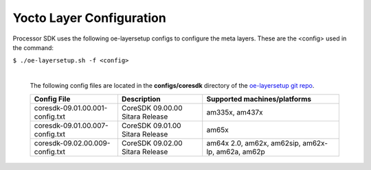 **************************
Yocto Layer Configuration
**************************

Processor SDK uses the following oe-layersetup configs to configure the
meta layers. These are the <config> used in the command:

``$ ./oe-layersetup.sh -f <config>``


    |
    | The following config files are located in the **configs/coresdk**
      directory of the `oe-layersetup git repo <https://git.ti.com/cgit/arago-project/oe-layersetup/>`_.

    +-----------------------------------+---------------------------------------+--------------------------------------------------------+
    | Config File                       | Description                           | Supported machines/platforms                           |
    +===================================+=======================================+========================================================+
    |  coresdk-09.01.00.001-config.txt  | CoreSDK 09.00.00 Sitara Release       | am335x, am437x                                         |
    +-----------------------------------+---------------------------------------+--------------------------------------------------------+
    |  coresdk-09.01.00.007-config.txt  | CoreSDK 09.01.00 Sitara Release       | am65x                                                  |
    +-----------------------------------+---------------------------------------+--------------------------------------------------------+
    |  coresdk-09.02.00.009-config.txt  | CoreSDK 09.02.00 Sitara Release       | am64x 2.0, am62x, am62sip, am62x-lp, am62a, am62p      |
    +-----------------------------------+---------------------------------------+--------------------------------------------------------+

